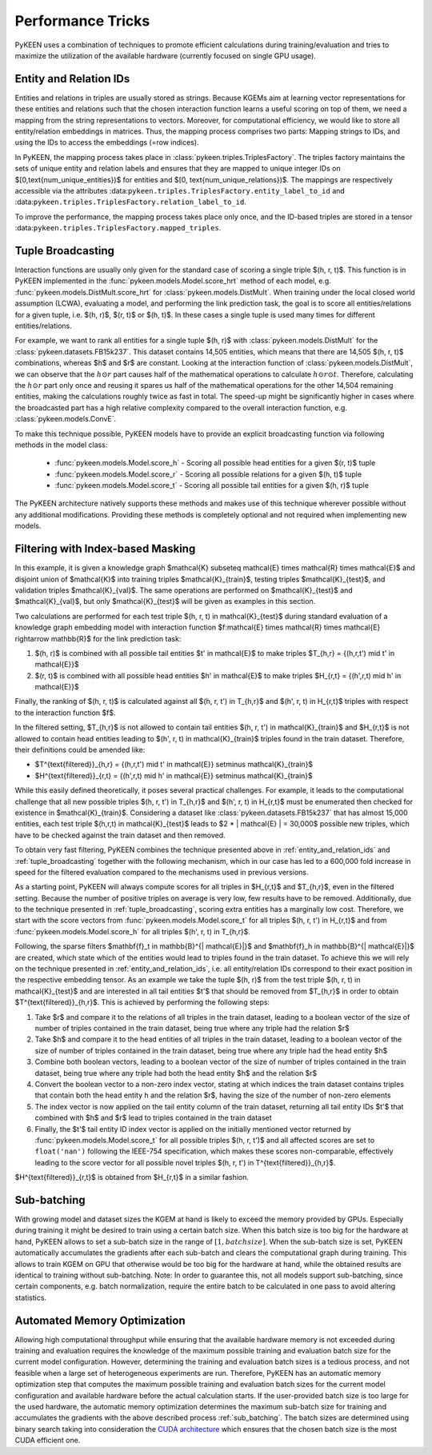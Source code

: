 Performance Tricks
==================
PyKEEN uses a combination of techniques to promote efficient calculations during training/evaluation
and tries to maximize the utilization of the available hardware (currently focused on single GPU usage).

.. _entity_and_relation_ids:

Entity and Relation IDs
-----------------------
Entities and relations in triples are usually stored as strings.
Because KGEMs aim at learning vector representations for these entities and relations such that the chosen
interaction function learns a useful scoring on top of them, we need a mapping from the string representations
to vectors. Moreover, for computational efficiency, we would like to store all entity/relation embeddings in matrices.
Thus, the mapping process comprises two parts: Mapping strings to IDs, and using the IDs to access the embeddings
(=row indices).

In PyKEEN, the mapping process takes place in :class:`pykeen.triples.TriplesFactory`. The triples factory maintains
the sets of unique entity and relation labels and ensures that they are mapped to unique integer IDs on
$[0,\text{num_unique_entities})$ for entities and $[0, \text{num_unique_relations})$. The mappings are respectively
accessible via the attributes :data:``pykeen.triples.TriplesFactory.entity_label_to_id`` and
:data:``pykeen.triples.TriplesFactory.relation_label_to_id``.

To improve the performance, the mapping process takes place only once, and the ID-based
triples are stored in a tensor :data:``pykeen.triples.TriplesFactory.mapped_triples``.

.. _tuple_broadcasting:

Tuple Broadcasting
------------------
Interaction functions are usually only given for the standard case of scoring a single triple $(h, r, t)$. This function
is in PyKEEN implemented in the :func:`pykeen.models.Model.score_hrt` method of each model, e.g.
:func:`pykeen.models.DistMult.score_hrt` for :class:`pykeen.models.DistMult`. When training under the local closed
world assumption (LCWA), evaluating a model, and performing the link prediction task, the goal is to score all
entities/relations for a given tuple, i.e. $(h, r)$, $(r, t)$ or $(h, t)$. In these cases a single tuple is used
many times for different entities/relations.

For example, we want to rank all entities for a single tuple $(h, r)$ with :class:`pykeen.models.DistMult` for the
:class:`pykeen.datasets.FB15k237`. This dataset contains 14,505 entities, which means that there are 14,505 $(h, r, t)$
combinations, whereas $h$ and $r$ are constant. Looking at the interaction function of :class:`pykeen.models.DistMult`,
we can observe that the :math:`h \odot r` part causes half of the mathematical operations to calculate
:math:`h \odot r \odot t`. Therefore, calculating the :math:`h \odot r` part only once and reusing it spares us
half of the mathematical operations for the other 14,504 remaining entities, making the calculations roughly
twice as fast in total. The speed-up might be significantly higher in cases where the broadcasted part has a high
relative complexity compared to the overall interaction function, e.g. :class:`pykeen.models.ConvE`.

To make this technique possible, PyKEEN models have to provide an explicit broadcasting function via following methods
in the model class:

 - :func:`pykeen.models.Model.score_h` - Scoring all possible head entities for a given $(r, t)$ tuple
 - :func:`pykeen.models.Model.score_r` - Scoring all possible relations for a given $(h, t)$ tuple
 - :func:`pykeen.models.Model.score_t` - Scoring all possible tail entities for a given $(h, r)$ tuple

The PyKEEN architecture natively supports these methods and makes use of this technique wherever possible without any
additional modifications. Providing these methods is completely optional and not required when implementing new models.

Filtering with Index-based Masking
----------------------------------
In this example, it is given a knowledge graph $\mathcal{K} \subseteq \mathcal{E} \times \mathcal{R} \times \mathcal{E}$
and disjoint union of $\mathcal{K}$ into training triples $\mathcal{K}_{train}$, testing triples $\mathcal{K}_{test}$,
and validation triples $\mathcal{K}_{val}$. The same operations are performed on $\mathcal{K}_{test}$ and
$\mathcal{K}_{val}$, but only $\mathcal{K}_{test}$ will be given as examples in this section.

Two calculations are performed for each test triple $(h, r, t) \in \mathcal{K}_{test}$ during standard evaluation of
a knowledge graph embedding model with interaction function
$f:\mathcal{E} \times \mathcal{R} \times \mathcal{E} \rightarrow \mathbb{R}$ for the link prediction task:

1. $(h, r)$ is combined with all possible tail entities $t' \in \mathcal{E}$ to make triples
   $T_{h,r} = \{(h,r,t') \mid t' \in \mathcal{E}\}$
2. $(r, t)$ is combined with all possible head entities $h' \in \mathcal{E}$ to make triples
   $H_{r,t} = \{(h',r,t) \mid h' \in \mathcal{E}\}$

Finally, the ranking of $(h, r, t)$ is calculated against all $(h, r, t') \in T_{h,r}$
and $(h', r, t) \in H_{r,t}$ triples with respect to the interaction function $f$.

In the filtered setting, $T_{h,r}$ is not allowed to contain tail entities $(h, r, t') \in \mathcal{K}_{train}$
and $H_{r,t}$ is not allowed to contain head entities leading to $(h', r, t) \in \mathcal{K}_{train}$ triples
found in the train dataset. Therefore, their definitions could be amended like:

- $T^{\text{filtered}}_{h,r} = \{(h,r,t') \mid t' \in \mathcal{E}\} \setminus \mathcal{K}_{train}$
- $H^{\text{filtered}}_{r,t} = \{(h',r,t) \mid h' \in \mathcal{E}\} \setminus \mathcal{K}_{train}$

While this easily defined theoretically, it poses several practical challenges.
For example, it leads to the computational challenge that all new possible triples $(h, r, t') \in T_{h,r}$ and
$(h', r, t) \in H_{r,t}$ must be enumerated then checked for existence in $\mathcal{K}_{train}$.
Considering a dataset like :class:`pykeen.datasets.FB15k237` that has almost 15,000 entities, each test triple
$(h,r,t) \in \mathcal{K}_{test}$ leads to $2 * | \mathcal{E} | = 30,000$ possible new triples, which have to be
checked against the train dataset and then removed.

To obtain very fast filtering, PyKEEN combines the technique presented above in
:ref:`entity_and_relation_ids` and :ref:`tuple_broadcasting` together with the following
mechanism, which in our case has led to a 600,000 fold increase in speed for the filtered evaluation
compared to the mechanisms used in previous versions.

As a starting point, PyKEEN will always compute scores for all triples in $H_{r,t}$ and $T_{h,r}$, even in
the filtered setting. Because the number of positive triples on average is very low, few results have to be removed.
Additionally, due to the technique presented in :ref:`tuple_broadcasting`, scoring extra entities has a
marginally low cost. Therefore, we start with the score vectors from :func:`pykeen.models.Model.score_t`
for all triples $(h, r, t') \in H_{r,t}$ and from :func:`pykeen.models.Model.score_h`
for all triples $(h', r, t) \in T_{h,r}$.

Following, the sparse filters $\mathbf{f}_t \in \mathbb{B}^{| \mathcal{E}|}$ and
$\mathbf{f}_h \in \mathbb{B}^{| \mathcal{E}|}$ are created, which state which of the entities would lead to triples
found in the train dataset. To achieve this we will rely on the technique presented in
:ref:`entity_and_relation_ids`, i.e. all entity/relation IDs correspond to their
exact position in the respective embedding tensor.
As an example we take the tuple $(h, r)$ from the test triple $(h, r, t) \in \mathcal{K}_{test}$ and are interested
in all tail entities $t'$ that should be removed from $T_{h,r}$ in order to obtain $T^{\text{filtered}}_{h,r}$.
This is achieved by performing the following steps:

1. Take $r$ and compare it to the relations of all triples in the train dataset, leading to a boolean vector of the
   size of number of triples contained in the train dataset, being true where any triple had the relation $r$
2. Take $h$ and compare it to the head entities of all triples in the train dataset, leading to a boolean vector of the
   size of number of triples contained in the train dataset, being true where any triple had the head entity $h$
3. Combine both boolean vectors, leading to a boolean vector of the size of number of triples contained in the train
   dataset, being true where any triple had both the head entity $h$ and the relation $r$
4. Convert the boolean vector to a non-zero index vector, stating at which indices the train dataset contains triples
   that contain both the head entity h and the relation $r$, having the size of the number of non-zero elements
5. The index vector is now applied on the tail entity column of the train dataset, returning all tail entity IDs $t'$
   that combined with $h$ and $r$ lead to triples contained in the train dataset
6. Finally, the $t'$ tail entity ID index vector is applied on the initially mentioned vector returned by
   :func:`pykeen.models.Model.score_t` for all possible
   triples $(h, r, t')$ and all affected scores are set to ``float('nan')`` following the IEEE-754 specification, which
   makes these scores non-comparable, effectively leading to the score vector for all possible novel triples
   $(h, r, t') \in T^{\text{filtered}}_{h,r}$.

$H^{\text{filtered}}_{r,t}$ is obtained from $H_{r,t}$ in a similar fashion.

.. _sub_batching:

Sub-batching
------------
With growing model and dataset sizes the KGEM at hand is likely to exceed the memory provided by GPUs. Especially during
training it might be desired to train using a certain batch size. When this batch size is too big for the hardware at
hand, PyKEEN allows to set a sub-batch size in the range of :math:`[1, {batch size}]`. When the sub-batch size is set,
PyKEEN automatically accumulates the gradients after each sub-batch and clears the computational graph during training.
This allows to train KGEM on GPU that otherwise would be too big for the hardware at hand, while the obtained results
are identical to training without sub-batching. Note: In order to guarantee this, not all models support sub-batching,
since certain components, e.g. batch normalization, require the entire batch to be calculated in one pass to avoid
altering statistics.

Automated Memory Optimization
-----------------------------
Allowing high computational throughput while ensuring that the available hardware memory is not exceeded during training
and evaluation requires the knowledge of the maximum possible training and evaluation batch size for the current model
configuration. However, determining the training and evaluation batch sizes is a tedious process, and not feasible when
a large set of heterogeneous experiments are run. Therefore, PyKEEN has an automatic memory optimization step that
computes the maximum possible training and evaluation batch sizes for the current model configuration and available
hardware before the actual calculation starts. If the user-provided batch size is too large for the used hardware, the
automatic memory optimization determines the maximum sub-batch size for training and accumulates the gradients with the
above described process :ref:`sub_batching`. The batch sizes are determined using binary search taking into
consideration the `CUDA architecture <https://developer.download.nvidia.com/video/gputechconf/gtc/2019/presentation/s9926-tensor-core-performance-the-ultimate-guide.pdf>`_
which ensures that the chosen batch size is the most CUDA efficient one.
